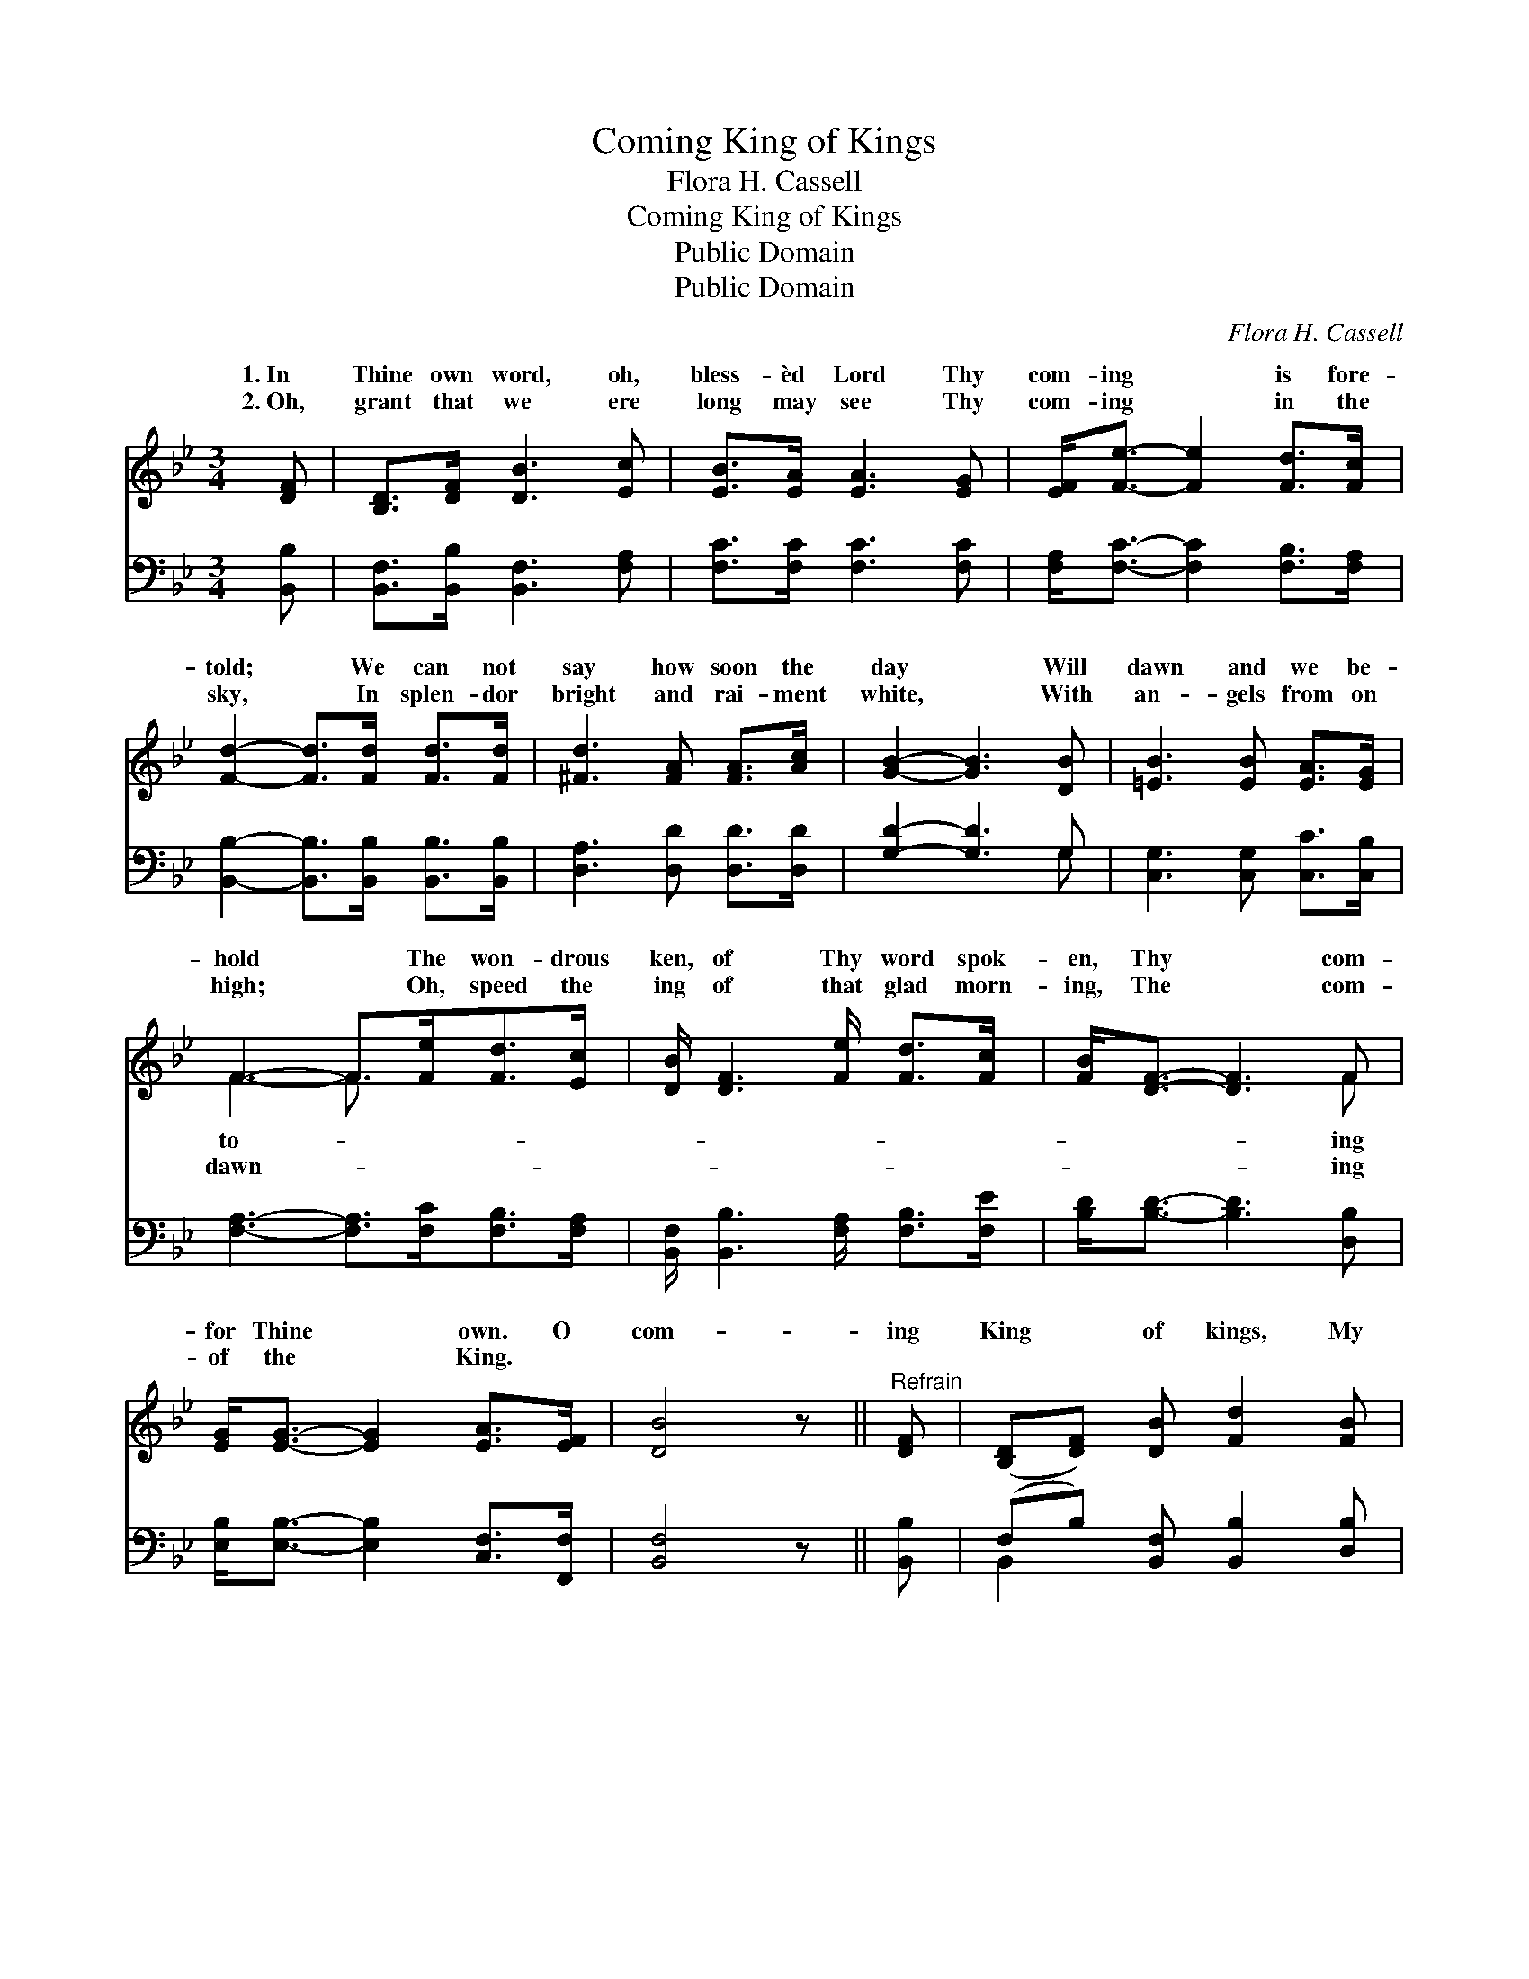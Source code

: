 X:1
T:Coming King of Kings
T:Flora H. Cassell
T:Coming King of Kings
T:Public Domain
T:Public Domain
C:Flora H. Cassell
Z:Public Domain
%%score ( 1 2 ) ( 3 4 )
L:1/8
M:3/4
K:Bb
V:1 treble 
V:2 treble 
V:3 bass 
V:4 bass 
V:1
 [DF] | [B,D]>[DF] [DB]3 [Ec] | [EB]>[EA] [EA]3 [EG] | [EF]<[Fe]- [Fe]2 [Fd]>[Fc] | %4
w: 1.~In|Thine own word, oh,|bless- èd Lord Thy|com- ing * is fore-|
w: 2.~Oh,|grant that we ere|long may see Thy|com- ing * in the|
 [Fd]2- [Fd]>[Fd] [Fd]>[Fd] | [^Fd]3 [FA] [FA]>[Ac] | [GB]2- [GB]3 [DB] | [=EB]3 [EB] [EA]>[EG] | %8
w: told; * We can not|say how soon the|day * Will|dawn and we be-|
w: sky, * In splen- dor|bright and rai- ment|white, * With|an- gels from on|
 F3- F>[Fe][Fd]>[Ec] | [DB]/ [DF]3 [Fe]/ [Fd]>[Fc] | [FB]<[DF]- [DF]3 F | %11
w: hold * The won- drous|ken, of Thy word spok-|en, Thy * com-|
w: high; * Oh, speed the|ing of that glad morn-|ing, The * com-|
 [EG]<[EG]- [EG]2 [EA]>[EF] | [DB]4 z ||"^Refrain" [DF] | ([B,D][DF]) [DB] [Fd]2 [FB] | %15
w: for Thine * own. O|com-|ing|King * of kings, My|
w: of the * King. *||||
 [Ff]3- [Ff]2 [DF] | ([B,D][DF]) [DB] [Fd]2 [Fe] | [Fc]3- [Fc]2 [FA] | (FG) [EA] [Ec]2 [EA] | %19
w: heart * with|rap- * ture sings, I’ll|tell * the|sto- * ry of Thy|
w: ||||
 (FG) [EA] [Ec]2 [EA] | (FG) [EA] [Ec]2 [Ed] | [DB]3- [DB]2 |] %22
w: ry, * Com- ing King|kings. * * * *||
w: |||
V:2
 x | x6 | x6 | x6 | x6 | x6 | x6 | x6 | F3- F3/2 x5/2 | x6 | x5 F | x6 | x5 || x | x6 | x6 | x6 | %17
w: ||||||||to- *||ing|||||||
w: ||||||||dawn- *||ing|||||||
 x6 | E2 x4 | E2 x4 | E2 x4 | x5 |] %22
w: |glo-|of|||
w: |||||
V:3
 [B,,B,] | [B,,F,]>[B,,B,] [B,,F,]3 [F,A,] | [F,C]>[F,C] [F,C]3 [F,C] | %3
 [F,A,]<[F,C]- [F,C]2 [F,B,]>[F,A,] | [B,,B,]2- [B,,B,]>[B,,B,] [B,,B,]>[B,,B,] | %5
 [D,A,]3 [D,D] [D,D]>[D,D] | [G,D]2- [G,D]3 G, | [C,G,]3 [C,G,] [C,C]>[C,B,] | %8
 [F,A,]3- [F,A,]>[F,C][F,B,]>[F,A,] | [B,,F,]/ [B,,B,]3 [F,A,]/ [F,B,]>[F,E] | %10
 [B,D]<[B,D]- [B,D]3 [D,B,] | [E,B,]<[E,B,]- [E,B,]2 [C,F,]>[F,,F,] | [B,,F,]4 z || [B,,B,] | %14
 (F,B,) [B,,F,] [B,,B,]2 [D,B,] | [B,D]3- [B,D]2 [B,,B,] | (F,B,) [B,,F,] [F,B,]2 [F,C] | %17
 [F,A,]3- [F,A,]2 [F,C] | [F,A,]2 [F,C] [F,A,]2 [F,C] | [F,A,]2 [F,C] [F,A,]2 [F,C] | %20
 [F,A,]2 [F,C] [F,A,]2 [F,A,] | [B,,F,B,]3- [B,,F,B,]2 |] %22
V:4
 x | x6 | x6 | x6 | x6 | x6 | x5 G, | x6 | x7 | x6 | x6 | x6 | x5 || x | B,,2 x4 | x6 | B,,2 x4 | %17
 x6 | x6 | x6 | x6 | x5 |] %22

